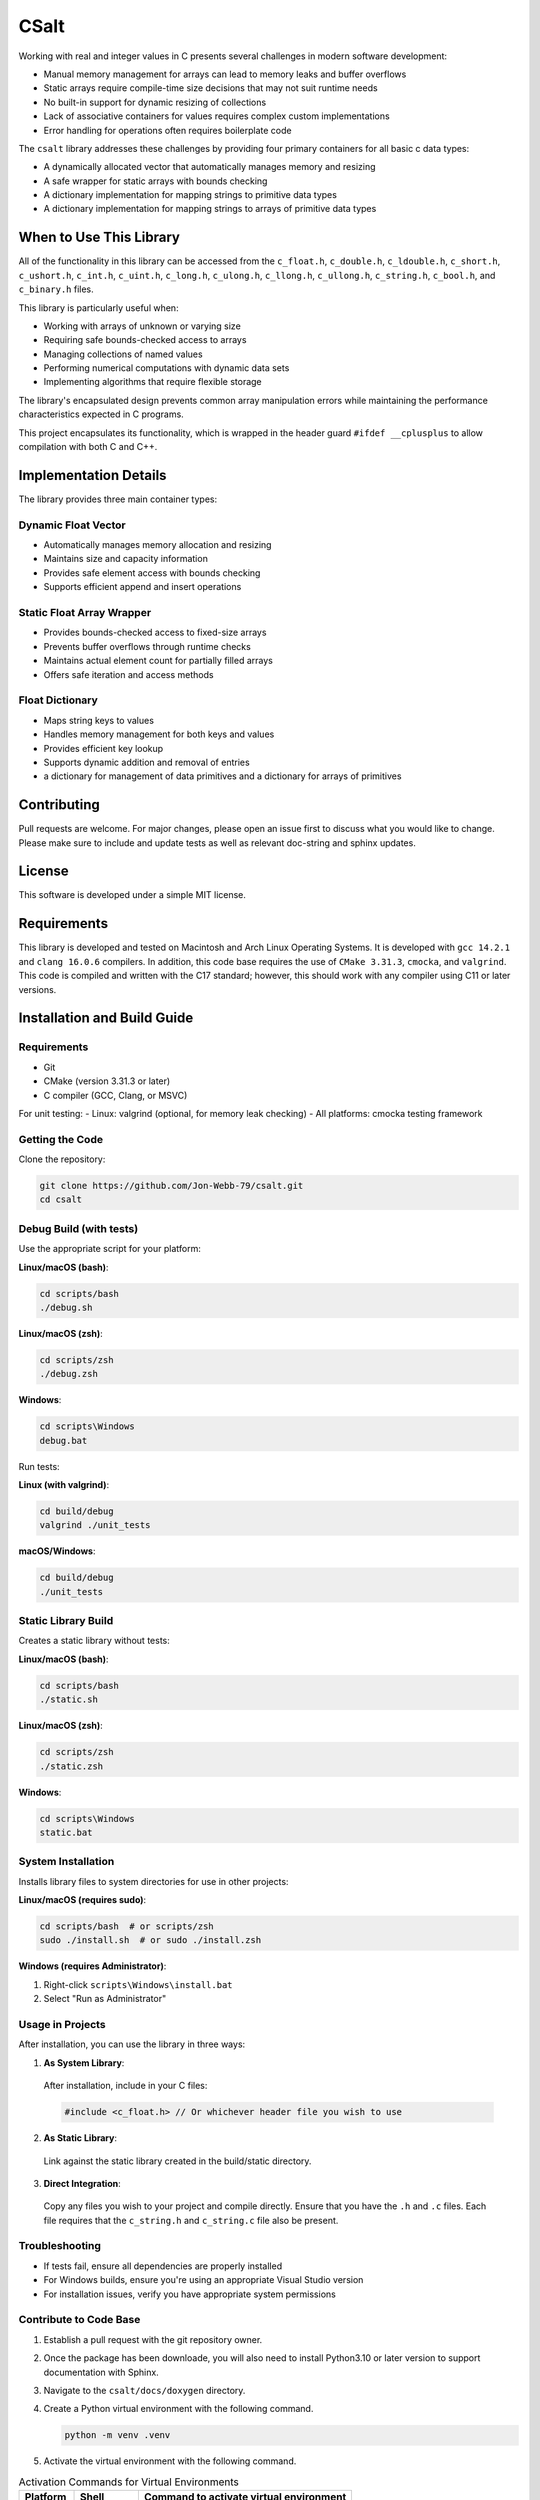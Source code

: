 *****
CSalt
*****
Working with real and integer values in C presents several challenges in modern software development:

* Manual memory management for arrays can lead to memory leaks and buffer overflows
* Static arrays require compile-time size decisions that may not suit runtime needs
* No built-in support for dynamic resizing of collections
* Lack of associative containers for values requires complex custom implementations
* Error handling for operations often requires boilerplate code

The ``csalt`` library addresses these challenges by providing four primary containers 
for all basic c data types:

* A dynamically allocated vector that automatically manages memory and resizing
* A safe wrapper for static arrays with bounds checking
* A dictionary implementation for mapping strings to primitive data types 
* A dictionary implementation for mapping strings to arrays of primitive data types

When to Use This Library
########################

All of the functionality in this library can be accessed from the ``c_float.h``,
``c_double.h``, ``c_ldouble.h``, ``c_short.h``, ``c_ushort.h``, ``c_int.h``, 
``c_uint.h``, ``c_long.h``, ``c_ulong.h``, ``c_llong.h``, ``c_ullong.h``, 
``c_string.h``, ``c_bool.h``, and ``c_binary.h`` files.

This library is particularly useful when:

* Working with arrays of unknown or varying size
* Requiring safe bounds-checked access to arrays
* Managing collections of named values
* Performing numerical computations with dynamic data sets
* Implementing algorithms that require flexible storage

The library's encapsulated design prevents common array manipulation 
errors while maintaining the performance characteristics expected in C programs.

This project encapsulates its functionality, which is wrapped in the header 
guard ``#ifdef __cplusplus`` to allow compilation with both C and C++. 

Implementation Details
######################

The library provides three main container types:

Dynamic Float Vector
--------------------
* Automatically manages memory allocation and resizing
* Maintains size and capacity information
* Provides safe element access with bounds checking
* Supports efficient append and insert operations

Static Float Array Wrapper
--------------------------
* Provides bounds-checked access to fixed-size arrays
* Prevents buffer overflows through runtime checks
* Maintains actual element count for partially filled arrays
* Offers safe iteration and access methods

Float Dictionary
----------------
* Maps string keys to values
* Handles memory management for both keys and values
* Provides efficient key lookup
* Supports dynamic addition and removal of entries
* a dictionary for management of data primitives and a dictionary for arrays of primitives

Contributing
############
Pull requests are welcome.  For major changes, please open an issue first to discuss
what you would like to change.  Please make sure to include and update tests
as well as relevant doc-string and sphinx updates.

License
#######
This software is developed under a simple MIT license.

Requirements
############
This library is developed and tested on Macintosh and Arch Linux Operating
Systems.  It is developed with ``gcc 14.2.1`` and ``clang 16.0.6`` compilers. In
addition, this code base requires the use of ``CMake 3.31.3``, ``cmocka``, and 
``valgrind``. This code is compiled and written with the C17 standard; however, this 
should work with any compiler using C11 or later versions.

Installation and Build Guide
############################

Requirements
------------
- Git
- CMake (version 3.31.3 or later)
- C compiler (GCC, Clang, or MSVC)

For unit testing:
- Linux: valgrind (optional, for memory leak checking)
- All platforms: cmocka testing framework

Getting the Code
----------------
Clone the repository:

.. code-block:: bash

  git clone https://github.com/Jon-Webb-79/csalt.git
  cd csalt

Debug Build (with tests)
------------------------

Use the appropriate script for your platform:

**Linux/macOS (bash)**:

.. code-block:: bash

  cd scripts/bash
  ./debug.sh

**Linux/macOS (zsh)**:

.. code-block:: bash

  cd scripts/zsh
  ./debug.zsh

**Windows**:

.. code-block:: batch

  cd scripts\Windows
  debug.bat

Run tests:

**Linux (with valgrind)**:

.. code-block:: bash

  cd build/debug
  valgrind ./unit_tests

**macOS/Windows**:

.. code-block:: bash

  cd build/debug
  ./unit_tests

Static Library Build
--------------------
Creates a static library without tests:

**Linux/macOS (bash)**:

.. code-block:: bash

  cd scripts/bash
  ./static.sh

**Linux/macOS (zsh)**:

.. code-block:: bash

  cd scripts/zsh
  ./static.zsh

**Windows**:

.. code-block:: batch

  cd scripts\Windows
  static.bat

System Installation
-------------------
Installs library files to system directories for use in other projects:

**Linux/macOS (requires sudo)**:

.. code-block:: bash

  cd scripts/bash  # or scripts/zsh
  sudo ./install.sh  # or sudo ./install.zsh

**Windows (requires Administrator)**:

1. Right-click ``scripts\Windows\install.bat``
2. Select "Run as Administrator"

Usage in Projects
-----------------
After installation, you can use the library in three ways:

1. **As System Library**:

  After installation, include in your C files:

  .. code-block:: c

     #include <c_float.h> // Or whichever header file you wish to use

2. **As Static Library**:

  Link against the static library created in the build/static directory.

3. **Direct Integration**:

  Copy any files you wish to your project and compile directly.  Ensure that you have the ``.h`` and ``.c`` files.  Each file requires that the ``c_string.h`` and ``c_string.c`` file also be present.

Troubleshooting
---------------
- If tests fail, ensure all dependencies are properly installed
- For Windows builds, ensure you're using an appropriate Visual Studio version
- For installation issues, verify you have appropriate system permissions

Contribute to Code Base 
-----------------------
#. Establish a pull request with the git repository owner.

#. Once the package has been downloade, you will also need to install
   Python3.10 or later version to support documentation with Sphinx.

#. Navigate to the ``csalt/docs/doxygen`` directory.

#. Create a Python virtual environment with the following command.

   .. code-block:: bash 

      python -m venv .venv 

#. Activate the virtual environment with the following command.

.. table:: Activation Commands for Virtual Environments

   +----------------------+------------------+-------------------------------------------+
   | Platform             | Shell            | Command to activate virtual environment   |
   +======================+==================+===========================================+
   | POSIX                | bash/zsh         | ``$ source <venv>/bin/activate``          |
   +                      +------------------+-------------------------------------------+
   |                      | fish             | ``$ source <venv>/bin/activate.fish``     |
   +                      +------------------+-------------------------------------------+
   |                      | csh/tcsh         | ``$ source <venv>/bin/activate.csh``      |
   +                      +------------------+-------------------------------------------+
   |                      | Powershell       | ``$ <venv>/bin/Activate.ps1``             |
   +----------------------+------------------+-------------------------------------------+
   | Windows              | cmd.exe          | ``C:\> <venv>\\Scripts\\activate.bat``    |
   +                      +------------------+-------------------------------------------+
   |                      | PowerShell       | ``PS C:\\> <venv>\\Scripts\\Activate.ps1``|
   +----------------------+------------------+-------------------------------------------+

#. Install packages to virtual environments from ``requirements.txt`` file

   .. code-block:: bash 

      pip install -r requirements.txt

#. At this point you can build the files in the same way described in the 
   previous section and contribute to documentation.


Documentation 
=============
This code in this repository is further documented at the 
`Read The Docs <https://csalt-lib.readthedocs.io/en/latest/>`_
website

